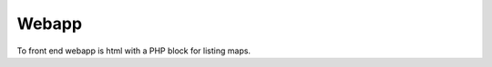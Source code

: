 **********************
Webapp
**********************

To front end webapp is html with a PHP block for listing maps.

.. code-block:: xml
   :linenos:
 
      <?PHP foreach($rows as $row) { ?>
            <?PHP
                $image = file_exists("assets/maps/{$row['id']}.png") ? "assets/maps/{$row['id']}.png" : "assets/maps/default.png";
            ?>
            <a href="map.php?id=<?=$row['id']?>" style="text-decoration:none; color: #6c757d!important; font-size: 1.25rem; font-weight: 300;">
                <div class="col">
                    <img src="<?=$image?>" height="225" width="100%">
                    
                    <div class="card-body">
                        <p class="card-text text-center"><?=$row['name']?></p>
                    </div>
                </div>
            </a>
        <?PHP } ?>
      


 
  



 
  

